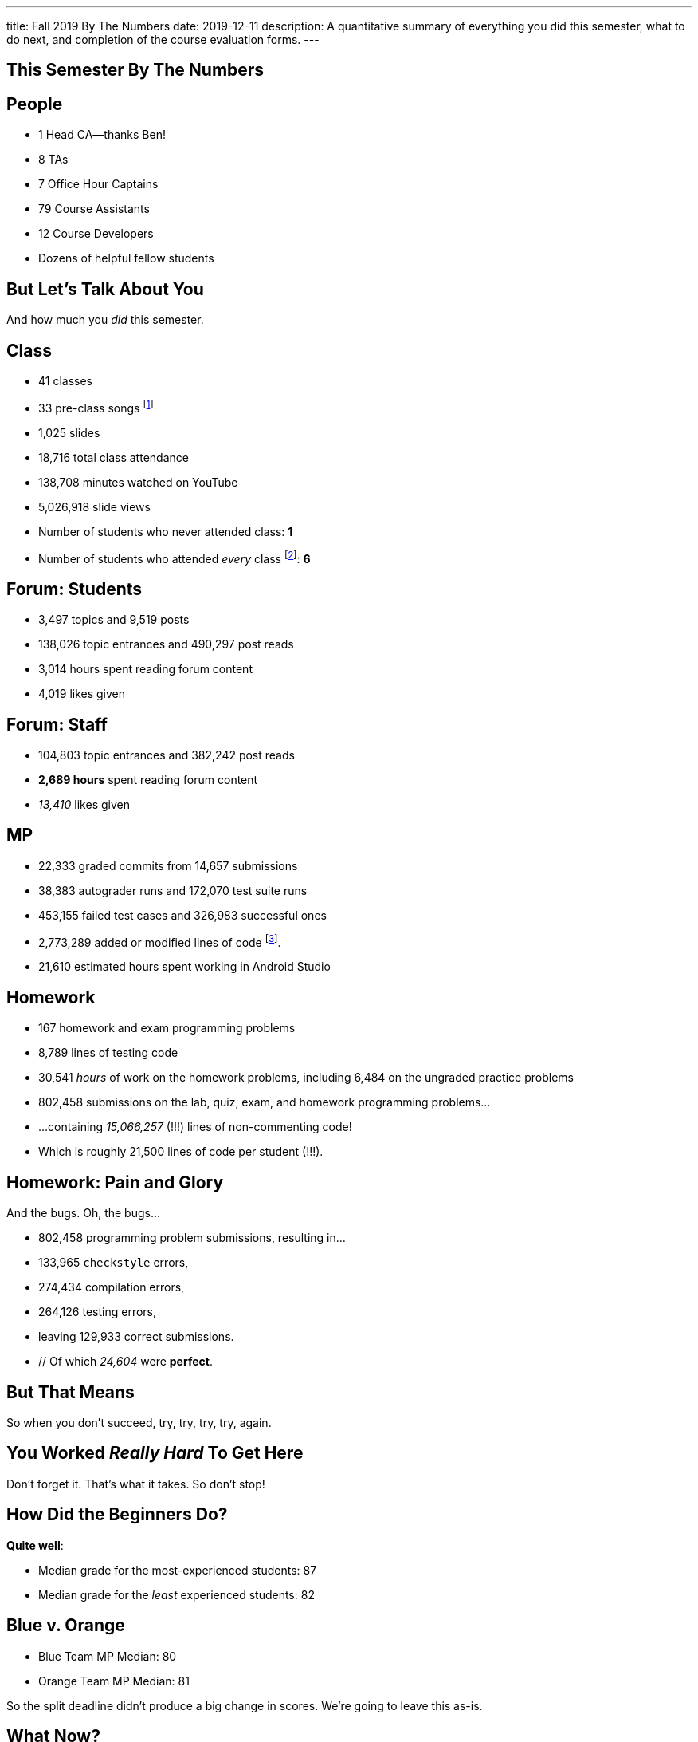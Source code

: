 ---
title: Fall 2019 By The Numbers
date: 2019-12-11
description:
  A quantitative summary of everything you did this semester, what to do next, and
  completion of the course evaluation forms.
---

[[VjfKKABkUbOgOjTipLjwTRiUVnkCprlC]]
[.oneword]
== This Semester By The Numbers

[[YDwzYxJJGMnZVepvtTtuCtvLjnuNiolH]]
== People

[.s]
//
* 1 Head CA&mdash;thanks Ben!
//
* 8 TAs
//
* 7 Office Hour Captains
//
* 79 Course Assistants
//
* 12 Course Developers
//
* Dozens of helpful fellow students

[[YxNuOnweVIanOWtuGGRpCdMxbOewpBLM]]
[.oneword]
//
== But Let's Talk About You

And how much you _did_ this semester.

[[nUeUnmaNufOEnrODOGdSuGHlysvoFeJk]]
== Class

[.s]
//
* 41 classes
//
* 33 pre-class songs footnote:[Some played too loudly...]
//
* 1,025 slides
//
* 18,716 total class attendance
//
* 138,708 minutes watched on YouTube
//
* 5,026,918 slide views
//
* Number of students who never attended class: [.s]#*1*#
//
* Number of students who attended _every_ class footnote:[even the ones really
early in the semester before everyone figured out the attendance system]: [.s]#*6*#

[[bdduzOexmuNReiDfSFPLVxGcxKgBTXfh]]
== Forum: Students

[.s]
//
* 3,497 topics and 9,519 posts
//
* 138,026 topic entrances and 490,297 post reads
//
* 3,014 hours spent reading forum content
//
* 4,019 likes given

[[fJbdGVpUuQrVCKnJZetVvbvLEinhGVdu]]
== Forum: Staff

[.s]
//
* 104,803 topic entrances and 382,242 post reads
//
* **2,689 hours** spent reading forum content
//
* _13,410_ likes given


[[GEuRMbTIPuByyFQORgUroFTljLrCfrYD]]
== MP

[.s]
//
* 22,333 graded commits from 14,657 submissions
//
* 38,383 autograder runs and 172,070 test suite runs
//
* 453,155 failed test cases and 326,983 successful ones
//
* 2,773,289 added or modified lines of code footnote:[Our patches are included,
so the number is probably lower...].
//
* 21,610 estimated hours spent working in Android Studio

[[bVbLiSlqHiEiEfcnjldCjqeMJHpmNyqO]]
== Homework

[.s]
//
* 167 homework and exam programming problems
//
* 8,789 lines of testing code
//
* 30,541 _hours_ of work on the homework problems, including 6,484 on the
ungraded practice problems
//
* 802,458 submissions on the lab, quiz, exam, and homework programming problems...
//
* ...containing _15,066,257_ (!!!) lines of non-commenting code!
//
* Which is roughly 21,500 lines of code per student (!!!).

[[OICwIzuykbRZmoRiZJlNBdAYudAFjaSB]]
== Homework: Pain and Glory

And the bugs. Oh, the bugs...

[.s.small]
//
* 802,458  programming problem submissions, resulting in...
//
* 133,965 `checkstyle` errors,
//
* 274,434 compilation errors,
//
* 264,126  testing errors,
//
* leaving 129,933 correct submissions.
//
* // Of which _24,604_ were *perfect*.

[[hPbnJeJrZNYTVSGcdKqKnzpNTmuWeHUd]]
[.oneword]
//
== But That Means

[.lead]
//
// Each correct homework submission required _5_ incorrect submissions.

So when you don't succeed, try, try, try, try, again.

[[aIobtffTbNyiyEtyDnknEZAiEdafsAea]]
[.oneword]
//
== You Worked _Really Hard_ To Get Here

Don't forget it. That's what it takes. So don't stop!

[[ZzEppBgexaYzXFgiIciHdeUeCkxJYYwO]]
== How Did the Beginners Do?

[.lead]
//
*Quite well*:

* Median grade for the most-experienced students: 87
//
* Median grade for the _least_ experienced students: [.s]#82#

[[fFAnpUjGMjAJQiFlnzfnTgbafphVoexn]]
== Blue v. Orange

[.s]
//
* Blue Team MP Median: 80
//
* Orange Team MP Median: 81

So the split deadline didn't produce a big change in scores.
//
We're going to leave this as-is.

[[ZzdbfQvCjHeoybqCRYVuiZhuWBnfHysi]]
[.oneword]
//
== What Now?

[[nncioidnzgcboyhnMYfzXiJuyeiwGoiJ]]
== Downstream Courses

[.s]
//
* **CS 126**: If you are able to enroll in CS 126, good luck and have fun...
//
* **~CS 126**: ...but that's like a handful of you.
//
So if you _can't_ take CS 126, please do something to be able to continue
programming: CS 196, CS 125 CA, side projects, whatever.
//
* If you take 9 months off and then show up in CS 225 _you will struggle_

[[nPeeFcsCbqwCsopSfQaRfuMwxaZJrddf]]
== CS 199 KT: Learn Kotlin

[.lead]
//
I'll be teaching a new one credit-hour course on
//
https://kotlinlang.org/[Kotlin]
//
programming next semester.

[[SJiZtRgdmjCOEvxuDYVgfDQCBbqKwciO]]
== ! Kotlin Rocks

[.janini.kompiler.smaller]
....
fun main() {
  println("Hello, Kotlin!")
}
....

[[JCxmJxkAJtiaQHzDNzmViDIdhCqTMpGy]]
== Become a CA!

[.lead]
//
Please consider becoming a CA for Spring 2020!
//
https://cs125.cs.illinois.edu/info/join/[Learn more and sign up here].

[.s]
//
* You'll learn an enormous amount.
//
* And it's fun.

[[QNixtNZoKlSNdjyDjbCqxnUjMFLkDqsR]]
== Spirit of CS 125 Award

[.lead]
//
Given to students who embody the core principles of CS 125: community, practice,
and determination.

. *Community*:
//
. *Practice*:
//
. *Determination*:

[[cFenbHXeeMbdPNenZSWnTmJfUyfZdzPH]]
== Course Evaluations

[.lead]
//
We take your feedback _very_ seriously.
//
We want CS 125 to improve every semester.

[.s]
//
* Unfortunately the paper forms are slow and the boxes are small, so...
//
* We're also distributing an online survey today that mimics the ICES forms.
//
* **Please complete it _and_ the papers forms!** That way we can get your feedback
right away and at more length.
//
* Also don't miss the top two boxes on the form&mdash;they are squished together
for some reason.

[[ondFBEVqEThMJHedczxfcAficoIWhrSn]]
[.oneword]
//
== An ICES Story Part I: Fall 2018

Your feedback matters. Really.

[[dnzvBLJpPciGrpQaQyfeRcRfAyDfdrAg]]
[.oneword]
//
== An ICES Story Part II: Spring 2019

Your feedback matters. **Really!**

[[qcdanUnniQuDdSZndbPdijNuQdbPeAnD]]
[.oneword]
//
== An ICES Story Part III: Fall 2019

Your feedback matters. **I mean it!**

[[iiMcgEdohuomflmHGZTWNhhhNfzOdjWt]]
== Announcements

* The project fair is _tomorrow_ at 4PM in Siebel.
//
Instructions to follow tonight or early tomorrow if you have signed up.
//
* Final project grades are appearing in the grading portal as they are entered.
//
Fair extra credit will show up after the fair.
//
*Please check everything at that point!*
//
* Letter grades will be done early next week.
//
* I'll hold my usual office hours today from 1&ndash;3PM.

[[osifkvvdKXpqPnofvyUGniwflnDGfjas]]
[.oneword]
//
== Final Questions?

[[ZZSSidIdUmSXidAzLqznRmZDeRTsduCd]]
[.oneword]
//
== Thank You

[[TLHDsnJEWnaOldltSnLIDHmUZkEHIcnE]]
[.oneword]
//
== Goodbye and Good Luck

Go forth and build good things.

// vim: ts=2:sw=2:et

